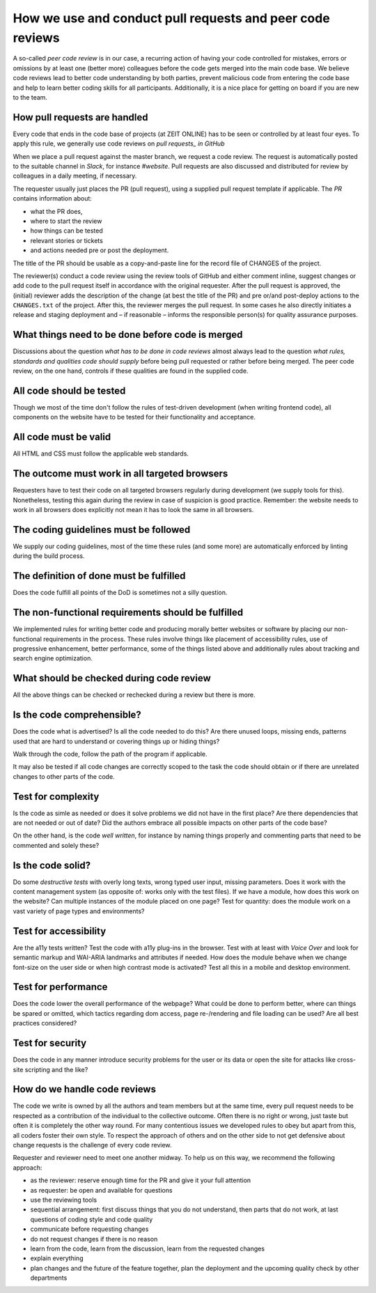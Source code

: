 How we use and conduct pull requests and peer code reviews
==========================================================

A so-called *peer code review* is in our case, a recurring action of having your code controlled for mistakes, errors or omissions by at least one (better more) colleagues before the code gets merged into the main code base. We believe code reviews lead to better code understanding by both parties, prevent malicious code from entering the code base and help to learn better coding skills for all participants. Additionally, it is a nice place for getting on board if you are new to the team.


How pull requests are handled
-----------------------------

Every code that ends in the code base of projects (at ZEIT ONLINE) has to be seen or controlled by at least four eyes. To apply this rule, we generally use code reviews on *pull requests_ in GitHub*


When we place a pull request against the master branch, we request a code review. The request is automatically posted to the suitable channel in *Slack*, for instance *#website*. Pull requests are also discussed and distributed for review by colleagues in a daily meeting, if necessary.

The requester usually just places the PR (pull request), using a supplied pull request template if applicable. The *PR* contains information about:

- what the PR does,
- where to start the review
- how things can be tested
- relevant stories or tickets
- and actions needed pre or post the deployment.

The title of the PR should be usable as a copy-and-paste line for the record file of CHANGES of the project.

The reviewer(s) conduct a code review using the review tools of GitHub and either comment inline, suggest changes or add code to the pull request itself in accordance with the original requester. After the pull request is approved, the (initial) reviewer adds the description of the change (at best the title of the PR) and pre or/and post-deploy actions to the ``CHANGES.txt`` of the project. After this, the reviewer merges the pull request. In some cases he also directly initiates a release and staging deployment and – if reasonable – informs the responsible person(s) for quality assurance purposes.

What things need to be done before code is merged
-------------------------------------------------

Discussions about the question *what has to be done in code reviews* almost always lead to the question *what rules, standards and qualities code should supply* before being pull requested or rather before being merged. The peer code review, on the one hand, controls if these qualities are found in the supplied code.

All code should be tested
-------------------------

Though we most of the time don't follow the rules of test-driven development (when writing frontend code), all components on the website have to be tested for their functionality and acceptance.

All code must be valid
----------------------

All HTML and CSS must follow the applicable web standards.

The outcome must work in all targeted browsers
----------------------------------------------

Requesters have to test their code on all targeted browsers regularly during development (we supply tools for this). Nonetheless, testing this again during the review in case of suspicion is good practice. Remember: the website needs to work in all browsers does explicitly not mean it has to look the same in all browsers.

The coding guidelines must be followed
--------------------------------------

We supply our coding guidelines, most of the time these rules (and some more) are automatically enforced by linting during the build process.

The definition of done must be fulfilled
----------------------------------------

Does the code fulfill all points of the DoD is sometimes not a silly question.

The non-functional requirements should be fulfilled
---------------------------------------------------

We implemented rules for writing better code and producing morally better websites or software by placing our non-functional requirements in the process. These rules involve things like placement of accessibility rules, use of progressive enhancement, better performance, some of the things listed above and additionally rules about tracking and search engine optimization.

What should be checked during code review
-----------------------------------------

All the above things can be checked or rechecked during a review but there is more.

Is the code comprehensible?
---------------------------

Does the code what is advertised? Is all the code needed to do this? Are there unused loops, missing ends, patterns used that are hard to understand or covering things up or hiding things?

Walk through the code, follow the path of the program if applicable.

It may also be tested if all code changes are correctly scoped to the task the code should obtain or if there are unrelated changes to other parts of the code.

Test for complexity
-------------------

Is the code as simle as needed or does it solve problems we did not have in the first place? Are there dependencies that are not needed or out of date? Did the authors embrace all possible impacts on other parts of the code base?

On the other hand, is the code *well written*, for instance by naming things properly and commenting parts that need to be commented and solely these?

Is the code solid?
------------------

Do some *destructive tests* with overly long texts, wrong typed user input, missing parameters. Does it work with the content management system (as opposite of: works only with the test files). If we have a module, how does this work on the website? Can multiple instances of the module placed on one page? Test for quantity: does the module work on a vast variety of page types and environments?

Test for accessibility
----------------------

Are the a11y tests written? Test the code with a11y plug-ins in the browser. Test with at least with *Voice Over* and look for semantic markup and WAI-ARIA landmarks and attributes if needed. How does the module behave when we change font-size on the user side or when high contrast mode is activated? Test all this in a mobile and desktop environment.

Test for performance
--------------------

Does the code lower the overall performance of the webpage? What could be done to perform better, where can things be spared or omitted, which tactics regarding dom access, page re-/rendering and file loading can be used? Are all best practices considered?

Test for security
-----------------

Does the code in any manner introduce security problems for the user or its data or open the site for attacks like cross-site scripting and the like?

How do we handle code reviews
-----------------------------

The code we write is owned by all the authors and team members but at the same time, every pull request needs to be respected as a contribution of the individual to the collective outcome. Often there is no right or wrong, just taste but often it is completely the other way round. For many contentious issues we developed rules to obey but apart from this, all coders foster their own style. To respect the approach of others and on the other side to not get defensive about change requests is the challenge of every code review.

Requester and reviewer need to meet one another midway. To help us on this way, we recommend the following approach:

- as the reviewer: reserve enough time for the PR and give it your full attention
- as requester: be open and available for questions
- use the reviewing tools
- sequential arrangement: first discuss things that you do not understand, then parts that do not work, at last questions of coding style and code quality
- communicate before requesting changes
- do not request changes if there is no reason
- learn from the code, learn from the discussion, learn from the requested changes
- explain everything
- plan changes and the future of the feature together, plan the deployment and the upcoming quality check by other departments
